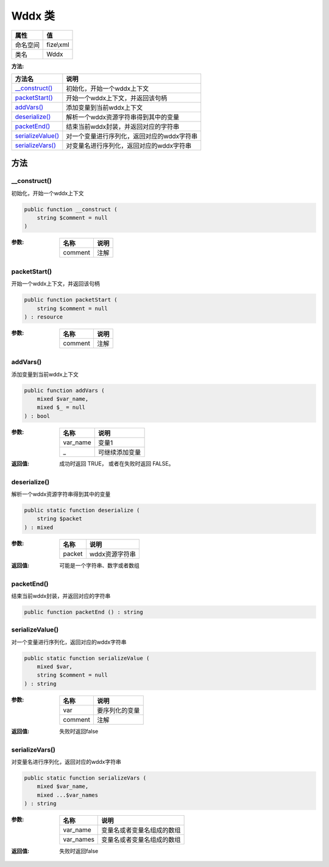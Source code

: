 ========
Wddx 类
========


+-------------+----------+
|属性         |值        |
+=============+==========+
|命名空间     |fize\\xml |
+-------------+----------+
|类名         |Wddx      |
+-------------+----------+


:方法:


+--------------------+--------------------------------------------------------------+
|方法名              |说明                                                          |
+====================+==============================================================+
|`__construct()`_    |初始化，开始一个wddx上下文                                    |
+--------------------+--------------------------------------------------------------+
|`packetStart()`_    |开始一个wddx上下文，并返回该句柄                              |
+--------------------+--------------------------------------------------------------+
|`addVars()`_        |添加变量到当前wddx上下文                                      |
+--------------------+--------------------------------------------------------------+
|`deserialize()`_    |解析一个wddx资源字符串得到其中的变量                          |
+--------------------+--------------------------------------------------------------+
|`packetEnd()`_      |结束当前wddx封装，并返回对应的字符串                          |
+--------------------+--------------------------------------------------------------+
|`serializeValue()`_ |对一个变量进行序列化，返回对应的wddx字符串                    |
+--------------------+--------------------------------------------------------------+
|`serializeVars()`_  |对变量名进行序列化，返回对应的wddx字符串                      |
+--------------------+--------------------------------------------------------------+


方法
======
__construct()
-------------
初始化，开始一个wddx上下文

.. code-block:: php

  public function __construct (
      string $comment = null
  )


:参数:
  +--------+-------+
  |名称    |说明   |
  +========+=======+
  |comment |注解   |
  +--------+-------+
  
  


packetStart()
-------------
开始一个wddx上下文，并返回该句柄

.. code-block:: php

  public function packetStart (
      string $comment = null
  ) : resource


:参数:
  +--------+-------+
  |名称    |说明   |
  +========+=======+
  |comment |注解   |
  +--------+-------+
  
  


addVars()
---------
添加变量到当前wddx上下文

.. code-block:: php

  public function addVars (
      mixed $var_name,
      mixed $_ = null
  ) : bool


:参数:
  +---------+----------------------+
  |名称     |说明                  |
  +=========+======================+
  |var_name |变量1                 |
  +---------+----------------------+
  |_        |可继续添加变量        |
  +---------+----------------------+
  
  

:返回值:
  成功时返回 TRUE， 或者在失败时返回 FALSE。


deserialize()
-------------
解析一个wddx资源字符串得到其中的变量

.. code-block:: php

  public static function deserialize (
      string $packet
  ) : mixed


:参数:
  +-------+--------------------+
  |名称   |说明                |
  +=======+====================+
  |packet |wddx资源字符串      |
  +-------+--------------------+
  
  

:返回值:
  可能是一个字符串、数字或者数组


packetEnd()
-----------
结束当前wddx封装，并返回对应的字符串

.. code-block:: php

  public function packetEnd () : string



serializeValue()
----------------
对一个变量进行序列化，返回对应的wddx字符串

.. code-block:: php

  public static function serializeValue (
      mixed $var,
      string $comment = null
  ) : string


:参数:
  +--------+----------------------+
  |名称    |说明                  |
  +========+======================+
  |var     |要序列化的变量        |
  +--------+----------------------+
  |comment |注解                  |
  +--------+----------------------+
  
  

:返回值:
  失败时返回false


serializeVars()
---------------
对变量名进行序列化，返回对应的wddx字符串

.. code-block:: php

  public static function serializeVars (
      mixed $var_name,
      mixed ...$var_names
  ) : string


:参数:
  +----------+----------------------------------------+
  |名称      |说明                                    |
  +==========+========================================+
  |var_name  |变量名或者变量名组成的数组              |
  +----------+----------------------------------------+
  |var_names |变量名或者变量名组成的数组              |
  +----------+----------------------------------------+
  
  

:返回值:
  失败时返回false


